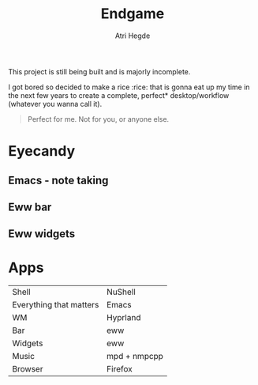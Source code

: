 #+title: Endgame
#+author: Atri Hegde
#+description: Is there such a thing as the "last" rice?

This project is still being built and is majorly incomplete.

I got bored so decided to make a rice :rice: that is gonna eat up my time in the next few years to create
a complete, perfect* desktop/workflow (whatever you wanna call it).

#+begin_quote
Perfect for me. Not for you, or anyone else.
#+end_quote

* Eyecandy
** Emacs - note taking

** Eww bar

** Eww widgets

* Apps

|                         |              |
|-------------------------+--------------|
| Shell                   | NuShell      |
| Everything that matters | Emacs        |
| WM                      | Hyprland     |
| Bar                     | eww          |
| Widgets                 | eww          |
| Music                   | mpd + nmpcpp |
| Browser                 | Firefox      |
